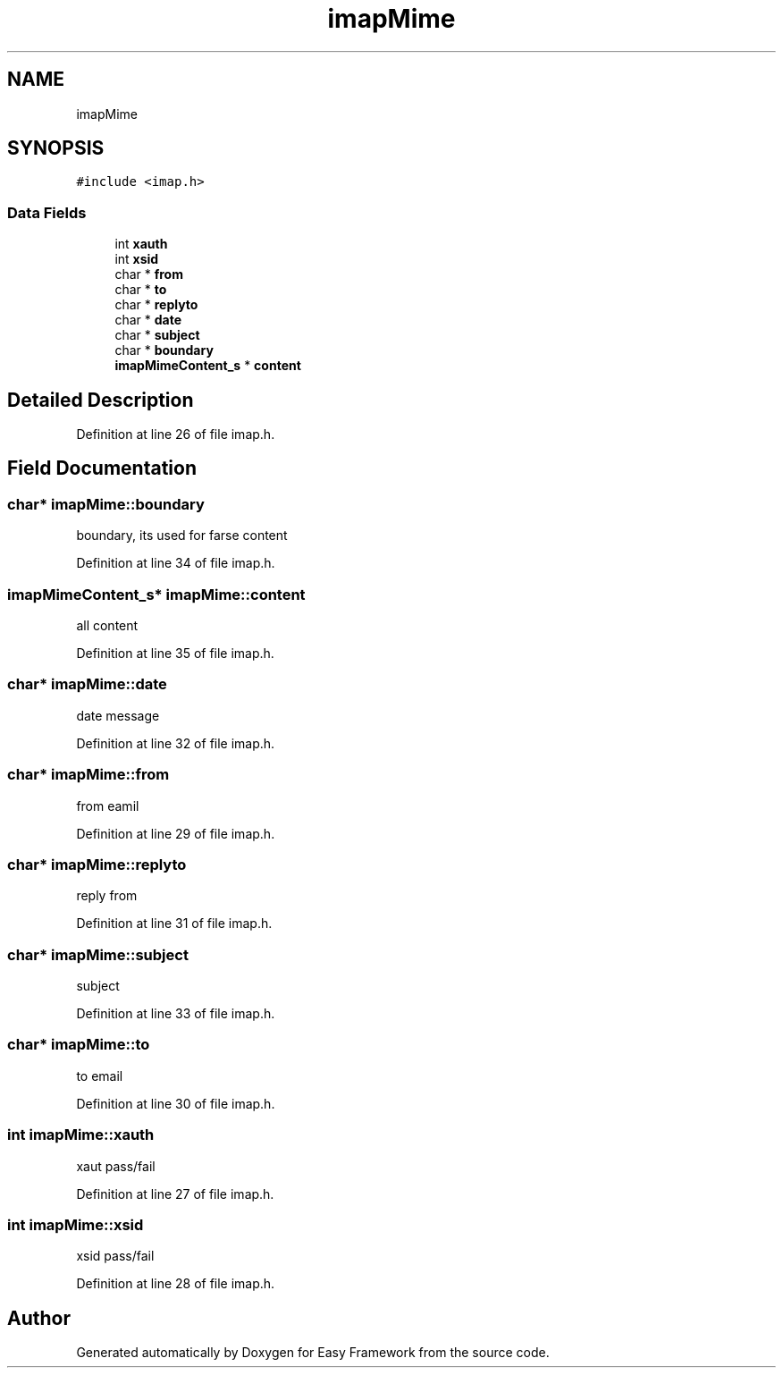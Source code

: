 .TH "imapMime" 3 "Thu Apr 2 2020" "Version 0.4.5" "Easy Framework" \" -*- nroff -*-
.ad l
.nh
.SH NAME
imapMime
.SH SYNOPSIS
.br
.PP
.PP
\fC#include <imap\&.h>\fP
.SS "Data Fields"

.in +1c
.ti -1c
.RI "int \fBxauth\fP"
.br
.ti -1c
.RI "int \fBxsid\fP"
.br
.ti -1c
.RI "char * \fBfrom\fP"
.br
.ti -1c
.RI "char * \fBto\fP"
.br
.ti -1c
.RI "char * \fBreplyto\fP"
.br
.ti -1c
.RI "char * \fBdate\fP"
.br
.ti -1c
.RI "char * \fBsubject\fP"
.br
.ti -1c
.RI "char * \fBboundary\fP"
.br
.ti -1c
.RI "\fBimapMimeContent_s\fP * \fBcontent\fP"
.br
.in -1c
.SH "Detailed Description"
.PP 
Definition at line 26 of file imap\&.h\&.
.SH "Field Documentation"
.PP 
.SS "char* imapMime::boundary"
boundary, its used for farse content 
.PP
Definition at line 34 of file imap\&.h\&.
.SS "\fBimapMimeContent_s\fP* imapMime::content"
all content 
.PP
Definition at line 35 of file imap\&.h\&.
.SS "char* imapMime::date"
date message 
.PP
Definition at line 32 of file imap\&.h\&.
.SS "char* imapMime::from"
from eamil 
.PP
Definition at line 29 of file imap\&.h\&.
.SS "char* imapMime::replyto"
reply from 
.PP
Definition at line 31 of file imap\&.h\&.
.SS "char* imapMime::subject"
subject 
.PP
Definition at line 33 of file imap\&.h\&.
.SS "char* imapMime::to"
to email 
.PP
Definition at line 30 of file imap\&.h\&.
.SS "int imapMime::xauth"
xaut pass/fail 
.PP
Definition at line 27 of file imap\&.h\&.
.SS "int imapMime::xsid"
xsid pass/fail 
.PP
Definition at line 28 of file imap\&.h\&.

.SH "Author"
.PP 
Generated automatically by Doxygen for Easy Framework from the source code\&.
